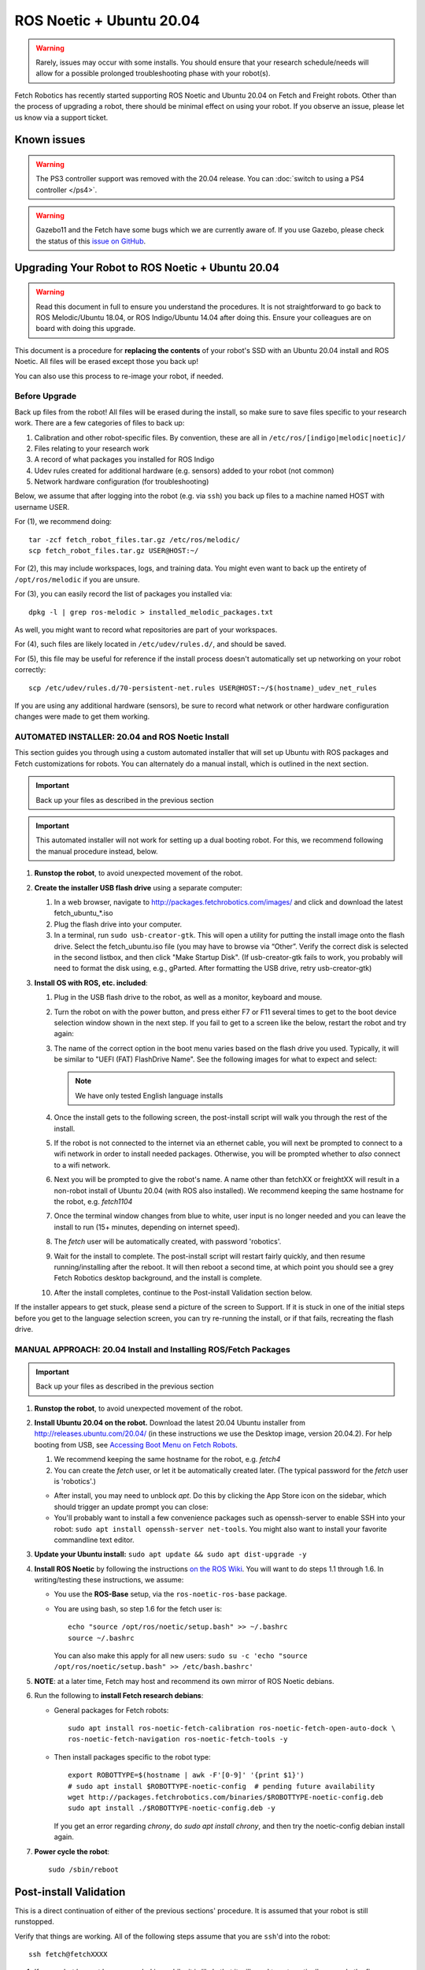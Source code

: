 ROS Noetic + Ubuntu 20.04
==========================

.. WARNING::
   Rarely, issues may occur with some installs. You should ensure that
   your research schedule/needs will allow for a possible prolonged
   troubleshooting phase with your robot(s).

Fetch Robotics has recently started supporting ROS Noetic and Ubuntu 20.04 on
Fetch and Freight robots.  Other than the process of upgrading a robot, there
should be minimal effect on using your robot.  If you observe an issue, please
let us know via a support ticket.

Known issues
------------

.. WARNING::
   The PS3 controller support was removed with the 20.04 release.
   You can :doc:`switch to using a PS4 controller </ps4>`.

.. WARNING::
   Gazebo11 and the Fetch have some bugs which we are currently aware of.
   If you use Gazebo, please check the status of this `issue on GitHub <https://github.com/fetchrobotics/fetch_gazebo/issues/37>`_.

Upgrading Your Robot to ROS Noetic + Ubuntu 20.04
--------------------------------------------------

.. WARNING::
   Read this document in full to ensure you understand the procedures.  It is
   not straightforward to go back to ROS Melodic/Ubuntu 18.04, or 
   ROS Indigo/Ubuntu 14.04 after doing this.
   Ensure your colleagues are on board with doing this upgrade.

This document is a procedure for **replacing the contents** of your robot's SSD
with an Ubuntu 20.04 install and ROS Noetic.  All files will be erased except
those you back up!

You can also use this process to re-image your robot, if needed.

Before Upgrade
++++++++++++++

Back up files from the robot!  All files will be erased during the install, so make
sure to save files specific to your research work. There are a few categories of
files to back up:

#. Calibration and other robot-specific files. By convention, these are
   all in ``/etc/ros/[indigo|melodic|noetic]/``
#. Files relating to your research work
#. A record of what packages you installed for ROS Indigo
#. Udev rules created for additional hardware (e.g. sensors) added to your robot (not common)
#. Network hardware configuration (for troubleshooting)

Below, we assume that after logging into the robot (e.g. via ``ssh``) you back up
files to a machine named HOST with username USER.

For (1), we recommend doing::

  tar -zcf fetch_robot_files.tar.gz /etc/ros/melodic/
  scp fetch_robot_files.tar.gz USER@HOST:~/

For (2), this may include workspaces, logs, and training data.  You might even
want to back up the entirety of ``/opt/ros/melodic`` if you are unsure.

For (3), you can easily record the list of packages you installed via::

  dpkg -l | grep ros-melodic > installed_melodic_packages.txt

As well, you might want to record what repositories are part of your workspaces.

For (4), such files are likely located in ``/etc/udev/rules.d/``, and should be saved.

For (5), this file may be useful for reference if the install process doesn't
automatically set up networking on your robot correctly::

  scp /etc/udev/rules.d/70-persistent-net.rules USER@HOST:~/$(hostname)_udev_net_rules

If you are using any additional hardware (sensors), be sure to record what network
or other hardware configuration changes were made to get them working.

AUTOMATED INSTALLER: 20.04 and ROS Noetic Install
++++++++++++++++++++++++++++++++++++++++++++++++++

This section guides you through using a custom automated installer that
will set up Ubuntu with ROS packages and Fetch customizations for robots.
You can alternately do a manual install, which is outlined in the next section.

.. IMPORTANT::
   Back up your files as described in the previous section

.. IMPORTANT::
   This automated installer will not work for setting up a dual booting robot.
   For this, we recommend following the manual procedure instead, below.

#. **Runstop the robot**, to avoid unexpected movement of the robot.
#. **Create the installer USB flash drive** using a separate computer:

   #. In a web browser, navigate to http://packages.fetchrobotics.com/images/ and click and
      download the latest fetch_ubuntu_*.iso
   #. Plug the flash drive into your computer.
   #. In a terminal, run ``sudo usb-creator-gtk``. This will open a utility for putting the
      install image onto the flash drive.  Select the fetch_ubuntu.iso file (you may have to
      browse via “Other”.  Verify the correct disk is selected in the second listbox, and then
      click "Make Startup Disk".
      (If usb-creator-gtk fails to work, you probably will need to format the disk using, e.g.,
      gParted.  After formatting the USB drive, retry usb-creator-gtk)

#. **Install OS with ROS, etc. included**:

   #. Plug in the USB flash drive to the robot, as well as a monitor, keyboard and mouse.
   #. Turn the robot on with the power button, and press either F7 or F11 several times to get
      to the boot device selection window shown in the next step. If you fail to get to a
      screen like the below, restart the robot and try again:
   #. The name of the correct option in the boot menu varies based on the flash drive you used.
      Typically, it will be similar to "UEFI (FAT) FlashDrive Name". See the following images
      for what to expect and select:

      |Boot selection|

      |Installer selection|

      |Continue Install|

      .. note:: We have only tested English language installs

   #. Once the install gets to the following screen, the post-install script will walk you
      through the rest of the install.

      |Initial post-install prompt|

   #. If the robot is not connected to the internet via an ethernet cable, you will next be
      prompted to connect to a wifi network in order to install needed packages.  Otherwise,
      you will be prompted whether to *also* connect to a wifi network.
   #. Next you will be prompted to give the robot's name.  A name other than fetchXX or freightXX
      will result in a non-robot install of Ubuntu 20.04 (with ROS also installed). We recommend
      keeping the same hostname for the robot, e.g. `fetch1104`
   #. Once the terminal window changes from blue to white, user input is no longer needed and
      you can leave the install to run (15+ minutes, depending on internet speed).
   #. The `fetch` user will be automatically created, with password 'robotics'.
   #. Wait for the install to complete.  The post-install script will restart fairly quickly,
      and then resume running/installing after the reboot.  It will then reboot a second time,
      at which point you should see a grey Fetch Robotics desktop background, and the install
      is complete.
   #. After the install completes, continue to the Post-install Validation section below.

If the installer appears to get stuck, please send a picture of the screen to Support.
If it is stuck in one of the initial steps before you get to the language selection
screen, you can try re-running the install, or if that fails, recreating the flash drive.

.. |Boot selection| image:: _static/boot_selection.png
.. |Installer selection| image:: _static/install_selection.png
   :width: 500px
.. |Continue Install| image:: _static/install_continue.png
   :width: 500px
.. |Initial post-install prompt| image:: _static/install_prompt.png
   :width: 500px

MANUAL APPROACH: 20.04 Install and Installing ROS/Fetch Packages
++++++++++++++++++++++++++++++++++++++++++++++++++++++++++++++++

.. IMPORTANT::
   Back up your files as described in the previous section

#. **Runstop the robot**, to avoid unexpected movement of the robot.
#. **Install Ubuntu 20.04 on the robot.** Download the latest 20.04 Ubuntu installer from http://releases.ubuntu.com/20.04/
   (in these instructions we use the Desktop image, version 20.04.2).
   For help booting from USB, see `Accessing Boot Menu on Fetch Robots`_.

   #. We recommend keeping the same hostname for the robot, e.g. `fetch4`
   #. You can create the `fetch` user, or let it be automatically created later.
      (The typical password for the `fetch` user is 'robotics'.)

   - After install, you may need to unblock `apt`. Do this by clicking the App Store
     icon on the sidebar, which should trigger an update prompt you can close: |AppStore|
   - You'll probably want to install a few convenience packages such as openssh-server
     to enable SSH into your robot: ``sudo apt install openssh-server net-tools``.
     You might also want to install your favorite commandline text editor.

#. **Update your Ubuntu install:** ``sudo apt update && sudo apt dist-upgrade -y``
#. **Install ROS Noetic** by following the instructions
   `on the ROS Wiki <http://wiki.ros.org/noetic/Installation/Ubuntu>`__.
   You will want to do steps 1.1 through 1.6. In writing/testing these instructions, we assume:

   - You use the **ROS-Base** setup, via the ``ros-noetic-ros-base`` package.
   - You are using bash, so step 1.6 for the fetch user is::

       echo "source /opt/ros/noetic/setup.bash" >> ~/.bashrc
       source ~/.bashrc

     You can also make this apply for all new users:
     ``sudo su -c 'echo "source /opt/ros/noetic/setup.bash" >> /etc/bash.bashrc'``

#. **NOTE**: at a later time, Fetch may host and recommend its own mirror of ROS Noetic debians.
#. Run the following to **install Fetch research debians**:

   - General packages for Fetch robots::

       sudo apt install ros-noetic-fetch-calibration ros-noetic-fetch-open-auto-dock \
       ros-noetic-fetch-navigation ros-noetic-fetch-tools -y

   - Then install packages specific to the robot type::

       export ROBOTTYPE=$(hostname | awk -F'[0-9]' '{print $1}')
       # sudo apt install $ROBOTTYPE-noetic-config  # pending future availability
       wget http://packages.fetchrobotics.com/binaries/$ROBOTTYPE-noetic-config.deb
       sudo apt install ./$ROBOTTYPE-noetic-config.deb -y

     If you get an error regarding `chrony`, do `sudo apt install chrony`, and then try the
     noetic-config debian install again.

#. **Power cycle the robot**::

        sudo /sbin/reboot

.. |AppStore| image:: _static/app_store.jpg

Post-install Validation
-----------------------

This is a direct continuation of either of the previous sections' procedure.
It is assumed that your robot is still runstopped.

Verify that things are working.  All of the following steps assume that you are
``ssh``'d into the robot::

        ssh fetch@fetchXXXX

#. If your robot has not been upgraded in a while, it is likely that it will need to
   automatically upgrade the firmware on its boards. This can take several minutes
   to complete after you have rebooted the robot. You can monitor this by doing::

        sudo tail -f /var/log/robot.log

   You may see messages like the following::

        [ WARN] [1554930321.086981030]: Updating wrist_roll_mcb from -1 to 101
        [ INFO] [1554930321.087023328]: Updating board 44
        [ WARN] [1554930321.094045845]: updating firmware loader for board 0x11
        [ WARN] [1554930323.609072063]: updating firmware loader for board 0x11
        [ WARN] [1554930323.614075007]: Unexpected response for board 17 :  recv_len=20 board_id=17 table_
        addr=16 data_len=16
        [ WARN] [1554930323.614149147]: Unexpected response for board 38 :  recv_len=20 board_id=38 table_
        addr=16 data_len=16

   If you see the second sort of message, the likely fix is to power cycle the robot again
   via ``rosrun fetch_drivers charger_power reboot``.

#. Verify that the robot can ping the mainboard and the laser::

        ping 10.42.42.42  # mainboard
        ping 10.42.42.10  # laser

   If not, see `Ensuring robot's ethernet ports are configured correctly`_.

#. Verify that the Primesense camera is working (if working with a Fetch robot)::

       rostopic list head_camera | wc -l

   This should output 32, if everything is working fine.

#. At this point, release the robot's runstop button.

#. The gripper should now have power, so we should be able to ping it::

       ping 10.42.42.43  # gripper

   If the gripper does not respond, please contact support. We are aware of an issue
   affecting some robots, and are gathering information to identify the cause and
   best solution.

#. The arm's "gravity compensation" should now be working. You should be able to
   freely move the arm by hand.

#. If applicable, from your non-robot computer, restore the contents of
   ``/etc/ros/melodic`` to ``/etc/ros/noetic`` on the robot::

        scp fetch_robot_files.tar.gz fetch@fetchXXX:~/
        ssh fetch@fetchXXX
        sudo mkdir -p /etc/ros/noetic
        tar -xzf ~/fetch_robot_files.tar.gz /etc/ros/noetic/

   **Important**: You should modify ``/etc/ros/noetic/robot.launch`` to replace any
   instances of ``melodic`` with ``noetic``

   As well, you can restore any other saved files to the robot.

   This is the point at which some things may not work fully, e.g. if packages
   used in ROS Indigo need updates/replacements for ROS Noetic.

   #. Verify that calibration is installed: a date should be output if you run
      the following command::

        fetch@fetch3:~$ calibrate_robot --date
        2018-11-26 14:48:04

   #. To restart the drivers so that your restored files are used, with the arm
      safely resting so that it won't fall, restart roscore::

        sudo service roscore restart

#. Set up your teleop controller. By default, a fresh install will not have the service
   for either controller active, and the user will need to enable the appropriate
   service. (Note, only one or the other can be set up at a time.)

   - **PS4**: The PS4 controller is newly supported on our robots with 18.04. The PS4
     controller works better than the PS3 controller and is recommended. You can
     acquire one from e.g. Amazon. Note that third party PS4 controllers may not work.

     #. Pair the controller via the Bluetooth settings in Ubuntu. For more detail,
        see :doc:`here </ps4>`.
     #. Disconnect the controller by holding the middle button for 10 seconds.
     #. Connect the controller by pressing the middle button and then waiting until the LED
        is blue and not flashing.
     #. You can verify that the controller is connected properly by watching the output
        of ``jstest /dev/ps4joy`` and pressing buttons on the controller.
     #. **If** you did keep your old /etc/ros/melodic/robot.launch and are switching to a PS4
        controller, you will need to:

        #. Find and modify/add the following lines in ``/etc/ros/noetic/robot.launch``::

             - <include file="$(find freight_bringup)/launch/include/teleop.launch.xml" />
             + <include file="$(find freight_bringup)/launch/include/teleop.launch.xml">
             +   <arg name="ps4" value="true" />
             + </include>

        #. Then, with the arm safely resting so that it won't fall, restart roscore::

             sudo service roscore restart

     #. Monitoring ``/joy`` topic should similarly reflect inputs on the controller.
     #. The controller should work to teleop the robot.

   - **PS3**: No longer supported. You can acquire a PS4 controller instead.

#. At this point the robot is probably working fine and is ready for use! (Unless you
   have additional customizations to restore)


Compatibility of Other Computers Used with the Robot
----------------------------------------------------

For working with a robot running ROS Noetic, we recommend using an 20.04 Ubuntu
machine that also has ROS Noetic installed.

- In order for the robot to appear correctly in RViz, you will want to:

  - Ensure your computer is pointed at the packages.ros apt sources
  - Install ``ros-noetic-fetch-description`` and ``ros-noetic-freight-description``
    packages.  Addtionally you might want to install
    `ros-noetic-fetch-tools <https://github.com/fetchrobotics/fetch_tools>`__.
  - Ensure that these packages are included in your path (e.g.
    ``rospack find fetch_description`` returns a path)
  - Common gotcha on a new setup: If the robot model doesn't appear in RViz at
    first, you may need to change the "Fixed frame" from e.g. 'map' to 'odom'.

Not Supported: Upgrading from 14.04 to 20.04 (via 16.04)
--------------------------------------------------------------------

It is theoretically possible to upgrade from 14.04 to 20.04. Fetch Robotics has not tried this.
Fetch Robotics does not recommend this approach and *cannot* provide support for this.
However, if you desire to try to upgrade, the following may be helpful:

- Back up files as described above, or even the full disk if you like.
- You cannot upgrade Ubuntu directly from 14.04 to 20.04. You must first
  upgrade to 16.04, then upgrade to 20.04. This can take a long time.
- You should review the postinstall script for ``fetch-noetic-config``. It is not
  targeted at upgrading a system, so additional tweaks may be required after
  installing it.


Appendices
----------

Subsequent upgrade notes
++++++++++++++++++++++++
When doing an upgrade of the apt packages for your robot, always follow the steps at
:doc:`Updating Your Robot <care_and_feeding.html#updating-your-robot>`.

Accessing Boot Menu on Fetch Robots
+++++++++++++++++++++++++++++++++++
You may need to access the boot menu in order to boot from a USB flash
drive and install Ubuntu 18.04.  Due to different computer motherboards used in the
past, Fetch research robots may be using one of two BIOS flavors.  Older robots
use an MSI branded BIOS.  Newer robots use American Megatrends Inc. (AMI).

These different BIOS types activate the boot media selection menu with different keys:

- If your robot shows the MSI splash screen at boot, press F11 to access the boot menu.
- If your robot shows the black AMI splash screen at boot (this lasts for about 1 second),
  press F7 to access the boot menu.

If you fail to get into the boot menu, you can restart the computer and try again.

To get into the Ubuntu Grub menu, immediately after selecting your boot entry above,
try tapping the shift, tab and escape keys. This should only be needed if you are
trying to boot a previous Ubuntu kernel.
